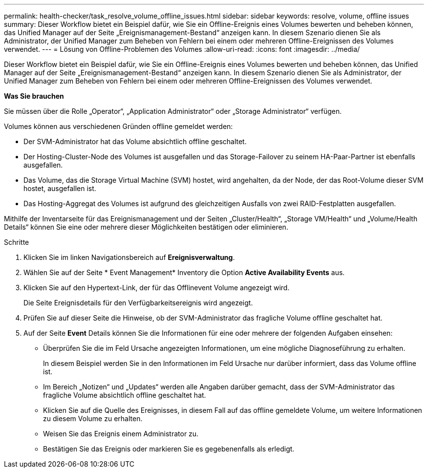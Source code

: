 ---
permalink: health-checker/task_resolve_volume_offline_issues.html 
sidebar: sidebar 
keywords: resolve, volume, offline issues 
summary: Dieser Workflow bietet ein Beispiel dafür, wie Sie ein Offline-Ereignis eines Volumes bewerten und beheben können, das Unified Manager auf der Seite „Ereignismanagement-Bestand“ anzeigen kann. In diesem Szenario dienen Sie als Administrator, der Unified Manager zum Beheben von Fehlern bei einem oder mehreren Offline-Ereignissen des Volumes verwendet. 
---
= Lösung von Offline-Problemen des Volumes
:allow-uri-read: 
:icons: font
:imagesdir: ../media/


[role="lead"]
Dieser Workflow bietet ein Beispiel dafür, wie Sie ein Offline-Ereignis eines Volumes bewerten und beheben können, das Unified Manager auf der Seite „Ereignismanagement-Bestand“ anzeigen kann. In diesem Szenario dienen Sie als Administrator, der Unified Manager zum Beheben von Fehlern bei einem oder mehreren Offline-Ereignissen des Volumes verwendet.

*Was Sie brauchen*

Sie müssen über die Rolle „Operator“, „Application Administrator“ oder „Storage Administrator“ verfügen.

Volumes können aus verschiedenen Gründen offline gemeldet werden:

* Der SVM-Administrator hat das Volume absichtlich offline geschaltet.
* Der Hosting-Cluster-Node des Volumes ist ausgefallen und das Storage-Failover zu seinem HA-Paar-Partner ist ebenfalls ausgefallen.
* Das Volume, das die Storage Virtual Machine (SVM) hostet, wird angehalten, da der Node, der das Root-Volume dieser SVM hostet, ausgefallen ist.
* Das Hosting-Aggregat des Volumes ist aufgrund des gleichzeitigen Ausfalls von zwei RAID-Festplatten ausgefallen.


Mithilfe der Inventarseite für das Ereignismanagement und der Seiten „Cluster/Health“, „Storage VM/Health“ und „Volume/Health Details“ können Sie eine oder mehrere dieser Möglichkeiten bestätigen oder eliminieren.

.Schritte
. Klicken Sie im linken Navigationsbereich auf *Ereignisverwaltung*.
. Wählen Sie auf der Seite * Event Management* Inventory die Option *Active Availability Events* aus.
. Klicken Sie auf den Hypertext-Link, der für das Offlinevent Volume angezeigt wird.
+
Die Seite Ereignisdetails für den Verfügbarkeitsereignis wird angezeigt.

. Prüfen Sie auf dieser Seite die Hinweise, ob der SVM-Administrator das fragliche Volume offline geschaltet hat.
. Auf der Seite *Event* Details können Sie die Informationen für eine oder mehrere der folgenden Aufgaben einsehen:
+
** Überprüfen Sie die im Feld Ursache angezeigten Informationen, um eine mögliche Diagnoseführung zu erhalten.
+
In diesem Beispiel werden Sie in den Informationen im Feld Ursache nur darüber informiert, dass das Volume offline ist.

** Im Bereich „Notizen“ und „Updates“ werden alle Angaben darüber gemacht, dass der SVM-Administrator das fragliche Volume absichtlich offline geschaltet hat.
** Klicken Sie auf die Quelle des Ereignisses, in diesem Fall auf das offline gemeldete Volume, um weitere Informationen zu diesem Volume zu erhalten.
** Weisen Sie das Ereignis einem Administrator zu.
** Bestätigen Sie das Ereignis oder markieren Sie es gegebenenfalls als erledigt.



